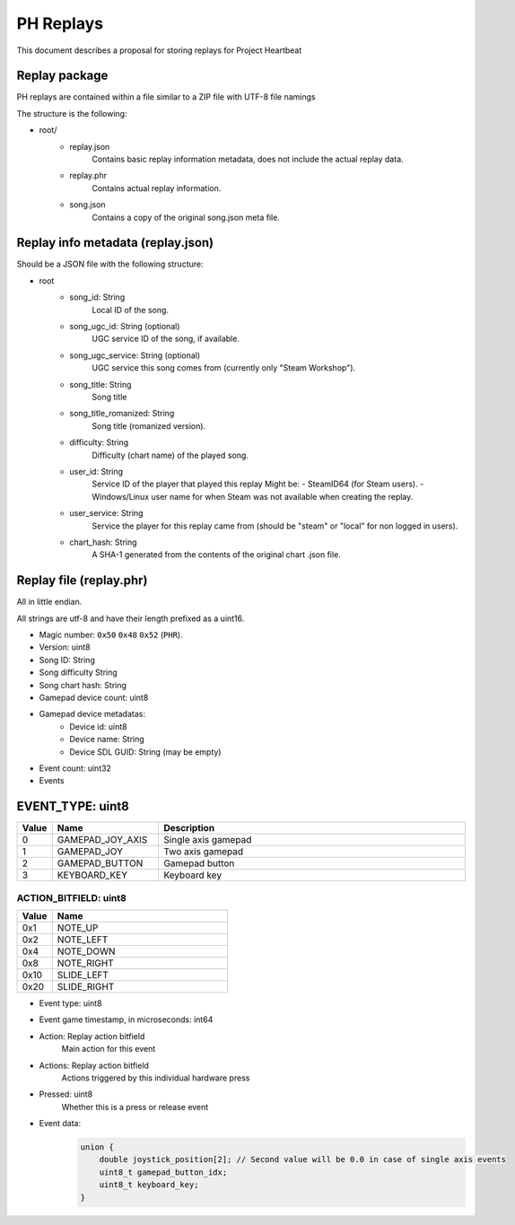 .. _doc_ph_replay_format_proposal:

PH Replays
==========================

This document describes a proposal for storing replays for Project Heartbeat

Replay package
--------------

PH replays are contained within a file similar to a ZIP file with UTF-8 file namings

The structure is the following:

* root/
    * replay.json
        Contains basic replay information metadata, does not include the actual replay data.
        
    * replay.phr
        Contains actual replay information.

    * song.json
        Contains a copy of the original song.json meta file.

Replay info metadata (replay.json)
----------------------------------

Should be a JSON file with the following structure:

* root
    * song_id: String
        Local ID of the song.
    
    * song_ugc_id: String (optional)
        UGC service ID of the song, if available.

    * song_ugc_service: String (optional)
        UGC service this song comes from (currently only "Steam Workshop").

    * song_title: String
        Song title

    * song_title_romanized: String
        Song title (romanized version).
    
    * difficulty: String
        Difficulty (chart name) of the played song.

    * user_id: String
        Service ID of the player that played this replay
        Might be:
        - SteamID64 (for Steam users).
        - Windows/Linux user name for when Steam was not available when creating the replay.
            
    * user_service: String
        Service the player for this replay came from (should be "steam" or "local" for non logged in users).

    * chart_hash: String
        A SHA-1 generated from the contents of the original chart .json file.

Replay file (replay.phr)
------------------------

All in little endian.

All strings are utf-8 and have their length prefixed as a uint16.

* Magic number: ``0x50`` ``0x48`` ``0x52`` (``PHR``).
* Version: uint8
* Song ID: String
* Song difficulty String
* Song chart hash: String

* Gamepad device count: uint8
* Gamepad device metadatas:
    * Device id: uint8
    * Device name: String
    * Device SDL GUID: String (may be empty)

* Event count: uint32
* Events

EVENT_TYPE: uint8
-----------------

.. list-table::
   :widths: 5 25 75
   :header-rows: 1

   * - Value
     - Name
     - Description
   * - 0
     - GAMEPAD_JOY_AXIS
     - Single axis gamepad
   * - 1
     - GAMEPAD_JOY
     - Two axis gamepad
   * - 2
     - GAMEPAD_BUTTON
     - Gamepad button
   * - 3
     - KEYBOARD_KEY
     - Keyboard key

ACTION_BITFIELD: uint8
^^^^^^^^^^^^^^^^^^^^^^^^^

.. list-table::
   :widths: 5 25
   :header-rows: 1

   * - Value
     - Name
   * - 0x1
     - NOTE_UP
   * - 0x2
     - NOTE_LEFT
   * - 0x4
     - NOTE_DOWN
   * - 0x8
     - NOTE_RIGHT
   * - 0x10
     - SLIDE_LEFT
   * - 0x20
     - SLIDE_RIGHT

* Event type: uint8
* Event game timestamp, in microseconds: int64
* Action: Replay action bitfield
    Main action for this event
* Actions: Replay action bitfield
    Actions triggered by this individual hardware press
* Pressed: uint8
    Whether this is a press or release event
* Event data:
    .. code-block:: cpp

        union {
            double joystick_position[2]; // Second value will be 0.0 in case of single axis events
            uint8_t gamepad_button_idx;
            uint8_t keyboard_key;
        }
